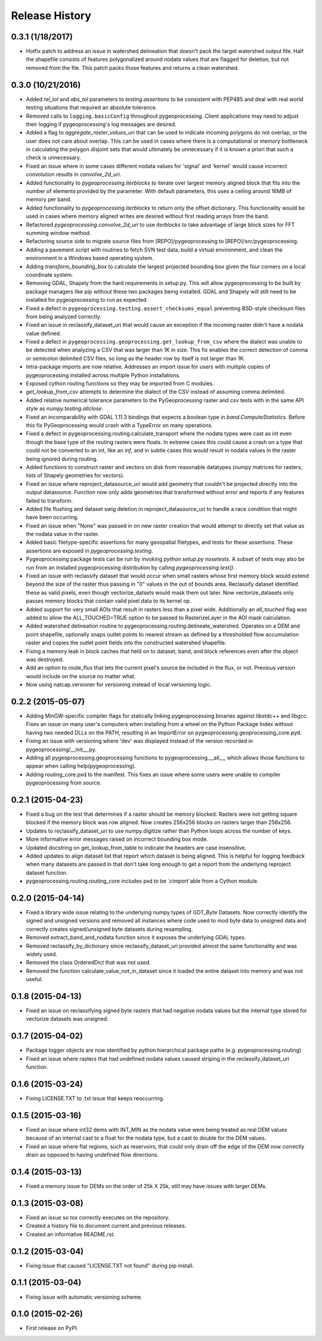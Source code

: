 Release History
===============

0.3.1 (1/18/2017)
-----------------
* Hotfix patch to address an issue in watershed delineation that doesn't pack the target watershed output file.  Half the shapefile consists of features polygonalized around nodata values that are flagged for deletion, but not removed from the file.  This patch packs those features and returns a clean watershed.

0.3.0 (10/21/2016)
------------------
* Added `rel_tol` and `abs_tol` parameters to `testing.assertions` to be consistent with PEP485 and deal with real world testing situations that required an absolute tolerance.
* Removed calls to ``logging.basicConfig`` throughout pygeoprocessing.  Client applications may need to adjust their logging if pygeoprocessing's log messages are desired.
* Added a flag  to `aggregate_raster_values_uri` that can be used to indicate incoming polygons do not overlap, or the user does not care about overlap.  This can be used in cases where there is a computational or memory bottleneck in calculating the polygon disjoint sets that would ultimately be unnecessary if it is known a priori that such a check is unnecessary.
* Fixed an issue where in some cases different nodata values for 'signal' and 'kernel' would cause incorrect convolution results in `convolve_2d_uri`.
* Added functionality to `pygeoprocessing.iterblocks` to iterate over largest memory aligned block that fits into the number of elements provided by the parameter.  With default parameters, this uses a ceiling around 16MB of memory per band.
* Added functionality to `pygeoprocessing.iterblocks` to return only the offset dictionary.  This functionality would be used in cases where memory aligned writes are desired without first reading arrays from the band.
* Refactored `pygeoprocessing.convolve_2d_uri` to use `iterblocks` to take advantage of large block sizes for FFT summing window method.
* Refactoring source side to migrate source files from [REPO]/pygeoprocessing to [REPO]/src/pygeoprocessing.
* Adding a pavement script with routines to fetch SVN test data, build a virtual environment, and clean the environment in a Windows based operating system.
* Adding `transform_bounding_box` to calculate the largest projected bounding box given the four corners on a local coordinate system.
* Removing GDAL, Shapely from the hard requirements in setup.py.  This will allow pygeoprocessing to be built by package managers like pip without these two packages being installed.  GDAL and Shapely will still need to be installed for pygeoprocessing to run as expected.
* Fixed a defect in ``pygeoprocessing.testing.assert_checksums_equal`` preventing BSD-style checksum files from being analyzed correctly.
* Fixed an issue in reclassify_dataset_uri that would cause an exception if the incoming raster didn't have a nodata value defined.
* Fixed a defect in ``pygeoprocessing.geoprocessing.get_lookup_from_csv`` where the dialect was unable to be detected when analyzing a CSV that was larger than 1K in size.  This fix enables the correct detection of comma or semicolon delimited CSV files, so long as the header row by itself is not larger than 1K.
* Intra-package imports are now relative.  Addresses an import issue for users with multiple copies of pygeoprocessing installed across multiple Python installations.
* Exposed cython routing functions so they may be imported from C modules.
* `get_lookup_from_csv` attempts to determine the dialect of the CSV instead of assuming comma delimited.
* Added relative numerical tolerance parameters to the PyGeoprocessing raster and csv tests with in the same API style as `numpy.testing.allclose`.
* Fixed an incomparability with GDAL 1.11.3 bindings that expects a boolean type in `band.ComputeStatistics`.  Before this fix PyGeoprocessing would crash with a TypeError on many operations.
* Fixed a defect in pygeoprocessing.routing.calculate_transport where the nodata types were cast as int even though the base type of the routing rasters were floats.  In extreme cases this could cause a crash on a type that could not be converted to an int, like an `inf`, and in subtle cases this would result in nodata values in the raster being ignored during routing.
* Added functions to construct raster and vectors on disk from reasonable datatypes (numpy matrices for rasters, lists of Shapely geometries for vectors).
* Fixed an issue where reproject_datasource_uri would add geometry that couldn't be projected directly into the output datasource.  Function now only adds geometries that transformed without error and reports if any features failed to transform.
* Added file flushing and dataset swig deletion in reproject_datasource_uri to handle a race condition that might have been occurring.
* Fixed an issue when "None" was passed in on new raster creation that would attempt to directly set that value as the nodata value in the raster.
* Added basic filetype-specific assertions for many geospatial filetypes, and tests for these assertions.  These assertions are exposed in `pygeoprocessing.testing`.
* Pygeoprocessing package tests can be run by invoking `python setup.py nosetests`.  A subset of tests may also be run from an installed pygeoprocessing distribution by calling `pygeoprocessing.test()`.
* Fixed an issue with reclassify dataset that would occur when small rasters whose first memory block would extend beyond the size of the raster thus passing in "0" values in the out of bounds area. Reclassify dataset identified these as valid pixels, even though vectorize_datsets would mask them out later.  Now vectorize_datasets only passes memory blocks that contain valid pixel data to its kernel op.
* Added support for very small AOIs that result in rasters less than a pixel wide.  Additionally an `all_touched` flag was added to allow the ALL_TOUCHED=TRUE option to be passed to RasterizeLayer in the AOI mask calculation.
* Added watershed delineation routine to pygeoprocessing.routing.delineate_watershed.  Operates on a DEM and point shapefile, optionally snaps outlet points to nearest stream as defined by a thresholded flow accumulation raster and copies the outlet point fields into the constructed watershed shapefile.
* Fixing a memory leak in block caches that held on to dataset, band, and block references even after the object was destroyed.
* Add an option to route_flux that lets the current pixel's source be included in the flux, or not.  Previous version would include on the source no matter what.
* Now using natcap.versioner for versioning instead of local versioning logic.

0.2.2 (2015-05-07)
------------------

* Adding MinGW-specific compiler flags for statically linking pygeoprocessing binaries against libstdc++ and libgcc.  Fixes an issue on many user's computers when installing from a wheel on the Python Package Index without having two needed DLLs on the PATH, resulting in an ImportError on pygeoprocessing.geoprocessing_core.pyd.
* Fixing an issue with versioning where 'dev' was displayed instead of the version recorded in pygeoprocessing/__init__.py.
* Adding all pygeoprocessing.geoprocessing functions to pygeoprocessing.__all__, which allows those functions to appear when calling help(pygeoprocessing).
* Adding routing_core.pxd to the manifest.  This fixes an issue where some users were unable to compiler pygeoprocessing from source.

0.2.1 (2015-04-23)
------------------

* Fixed a bug on the test that determines if a raster should be memory blocked.  Rasters were not getting square blocked if the memory block was row aligned.  Now creates 256x256 blocks on rasters larger than 256x256.
* Updates to reclassify_dataset_uri to use numpy.digitize rather than Python loops across the number of keys.
* More informative error messages raised on incorrect bounding box mode.
* Updated docstring on get_lookup_from_table to indicate the headers are case insensitive.
* Added updates to align dataset list that report which dataset is being aligned.  This is helpful for logging feedback when many datasets are passed in that don't take long enough to get a report from the underlying reproject dataset function.
* pygeoprocessing.routing.routing_core includes pxd to be \`cimport`able from a Cython module.

0.2.0 (2015-04-14)
------------------

* Fixed a library wide issue relating to the underlying numpy types of GDT_Byte Datasets.  Now correctly identify the signed and unsigned versions and removed all instances where code used to mod byte data to unsigned data and correctly creates signed/unsigned byte datasets during resampling.
* Removed extract_band_and_nodata function since it exposes the underlying GDAL types.
* Removed reclassify_by_dictionary since reclassify_dataset_uri provided almost the same functionality and was widely used.
* Removed the class OrderedDict that was not used.
* Removed the function calculate_value_not_in_dataset since it loaded the entire dataset into memory and was not useful.

0.1.8 (2015-04-13)
------------------

* Fixed an issue on reclassifying signed byte rasters that had negative nodata values but the internal type stored for vectorize datasets was unsigned.

0.1.7 (2015-04-02)
------------------

* Package logger objects are now identified by python hierarchical package paths (e.g. pygeoprocessing.routing)
* Fixed an issue where rasters that had undefined nodata values caused striping in the reclassify_dataset_uri function.

0.1.6 (2015-03-24)
------------------

* Fixing LICENSE.TXT to .txt issue that keeps reoccurring.

0.1.5 (2015-03-16)
------------------

* Fixed an issue where int32 dems with INT_MIN as the nodata value were being treated as real DEM values because of an internal cast to a float for the nodata type, but a cast to double for the DEM values.
* Fixed an issue where flat regions, such as reservoirs, that could only drain off the edge of the DEM now correctly drain as opposed to having undefined flow directions.

0.1.4 (2015-03-13)
------------------

* Fixed a memory issue for DEMs on the order of 25k X 25k, still may have issues with larger DEMs.

0.1.3 (2015-03-08)
------------------

* Fixed an issue so tox correctly executes on the repository.
* Created a history file to document current and previous releases.
* Created an informative README.rst.

0.1.2 (2015-03-04)
------------------

* Fixing issue that caused "LICENSE.TXT not found" during pip install.

0.1.1 (2015-03-04)
------------------

* Fixing issue with automatic versioning scheme.

0.1.0 (2015-02-26)
------------------

* First release on PyPI.
